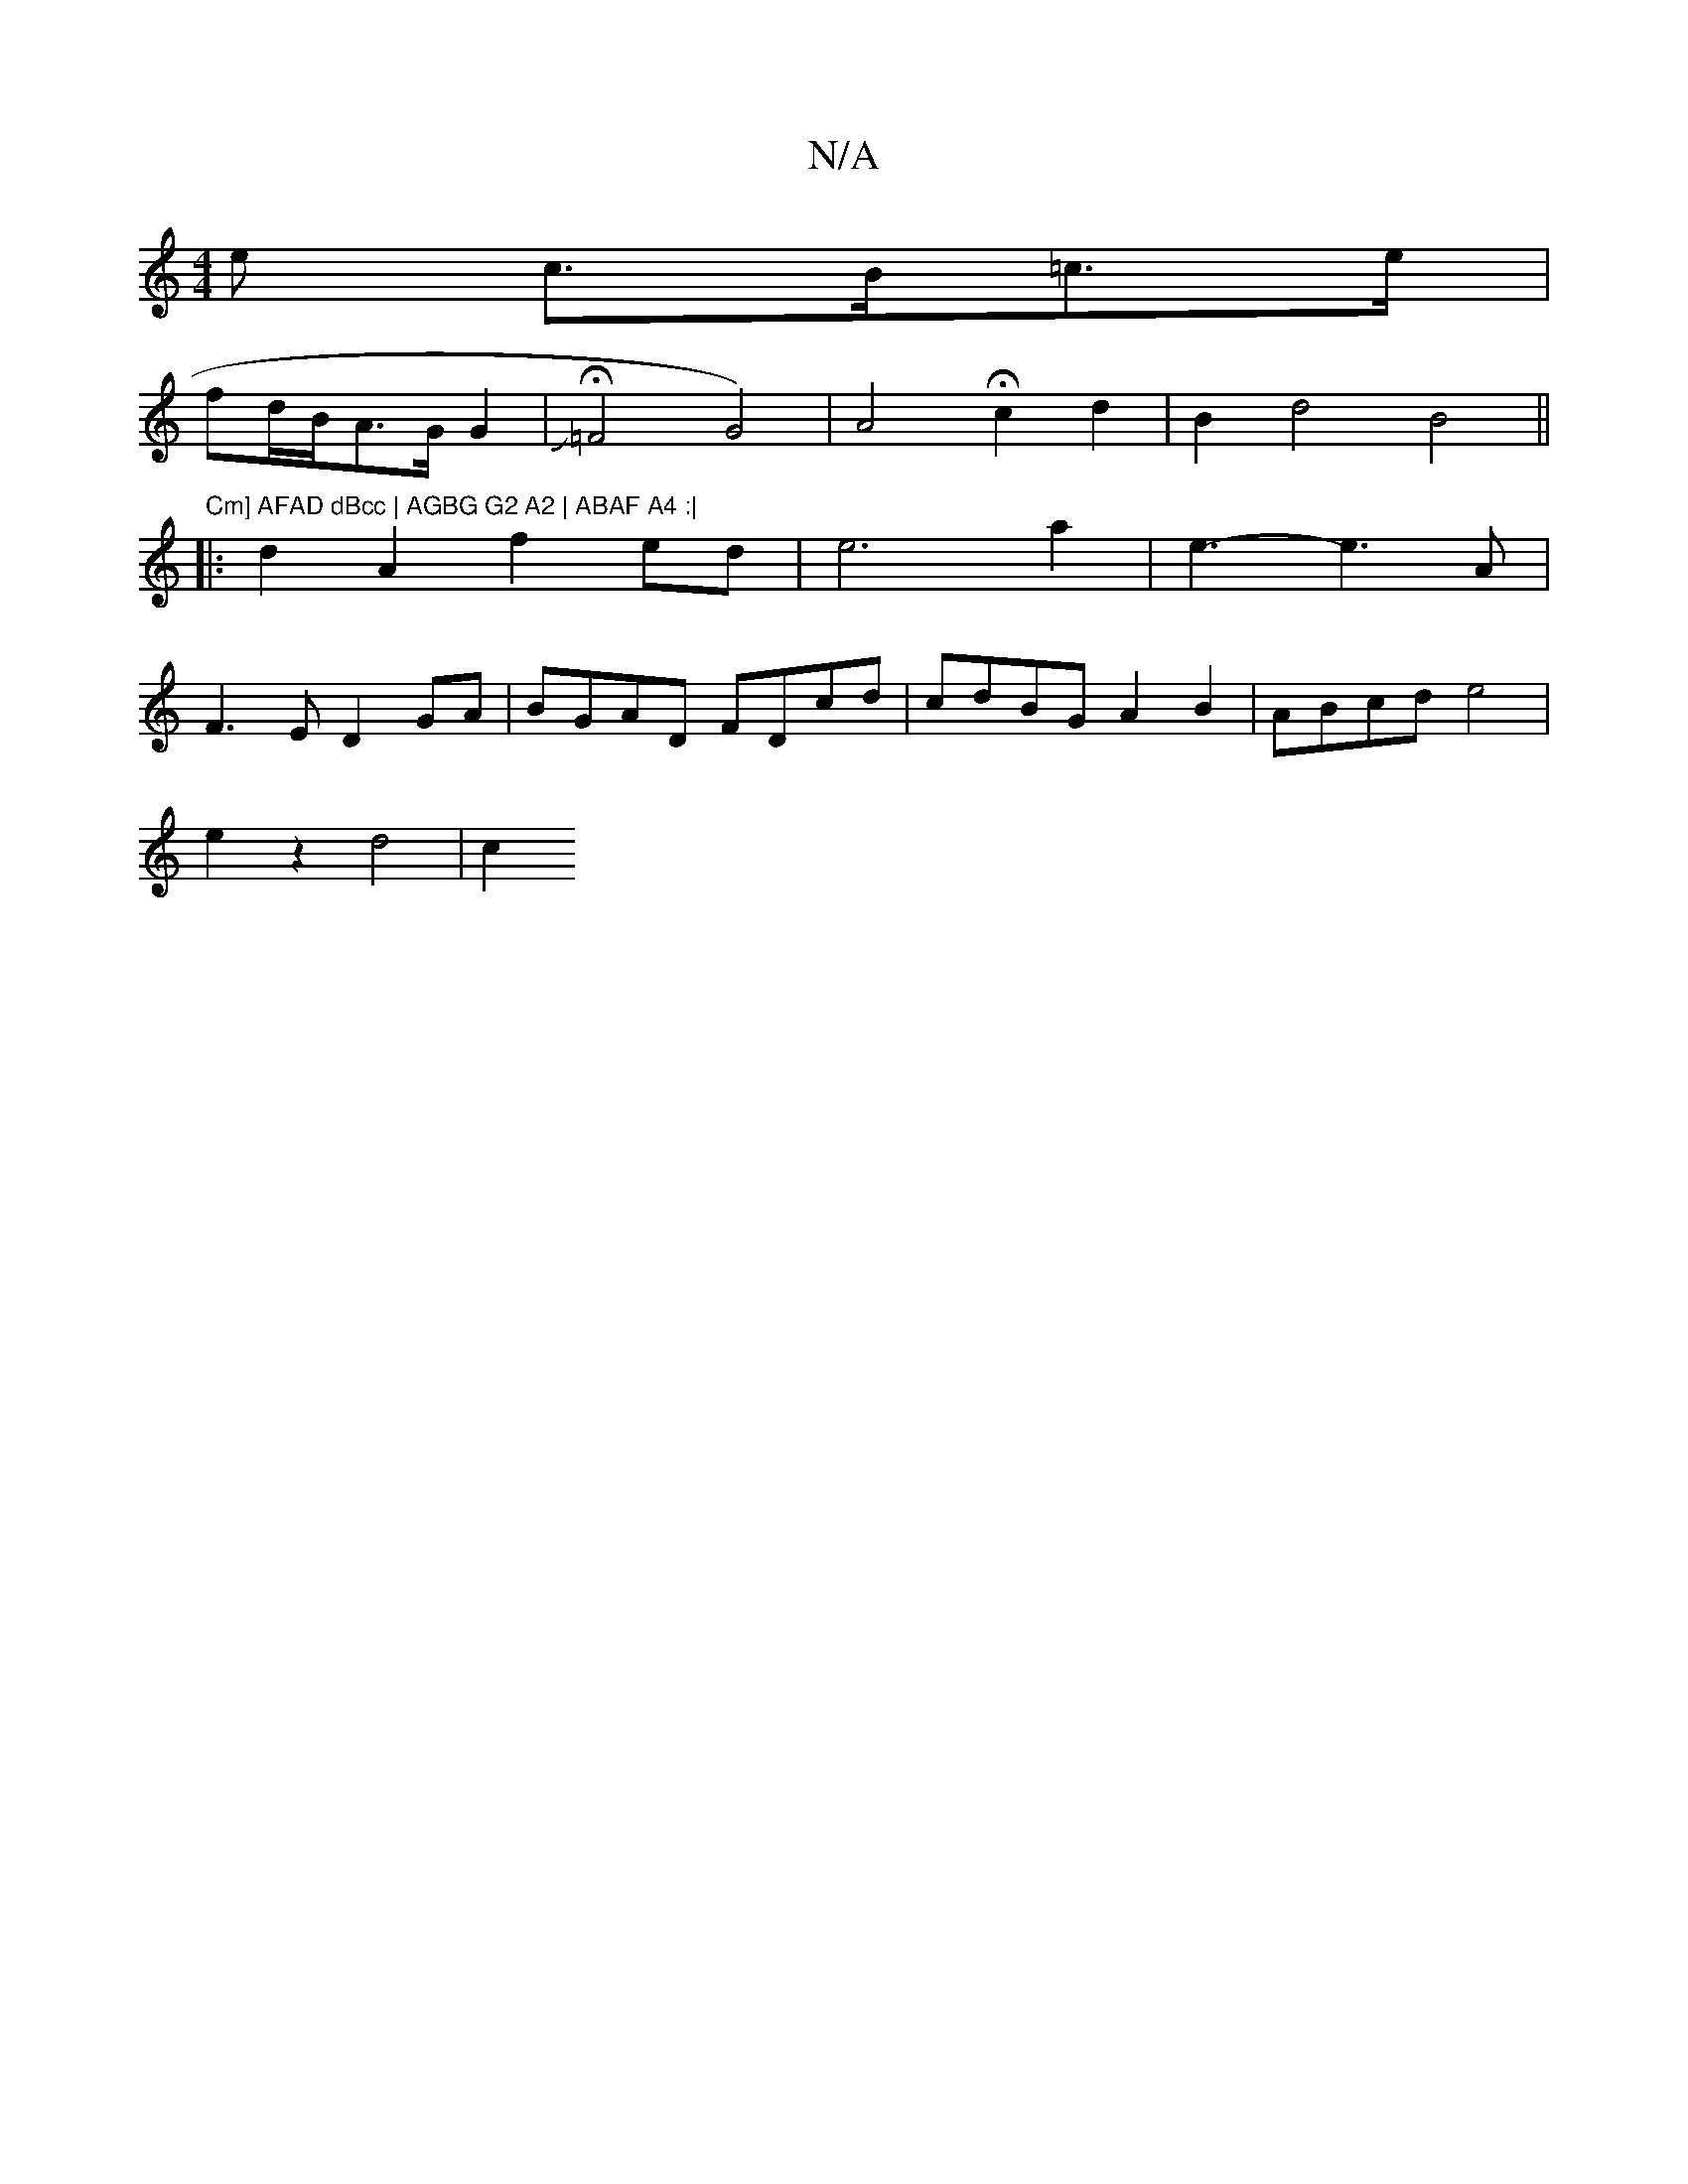 X:1
T:N/A
M:4/4
R:N/A
K:Cmajor
e c>B=c>e |
fd/B/A>G G2 | H22 J=F4G4)|A4- Hc2 d2 | B2 d4 B4 ||
|:"^Cm] AFAD dBcc | AGBG G2 A2 | ABAF A4 :|
|: d2A2 f2ed | e6 a2 | e3-e3 A | 
F3E D2GA | BGAD FDcd | cdBG A2 B2 | ABcd e4 |
e2 z2 d4 | c2